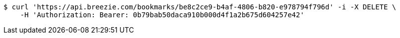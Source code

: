 [source,bash]
----
$ curl 'https://api.breezie.com/bookmarks/be8c2ce9-b4af-4806-b820-e978794f796d' -i -X DELETE \
    -H 'Authorization: Bearer: 0b79bab50daca910b000d4f1a2b675d604257e42'
----